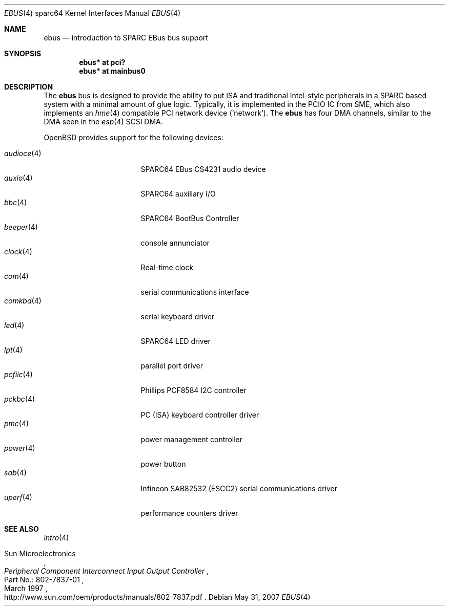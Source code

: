 .\"	$OpenBSD: ebus.4,v 1.16 2007/05/31 19:19:57 jmc Exp $
.\"	$NetBSD: ebus.4,v 1.3 2002/03/13 21:42:20 wiz Exp $
.\"
.\" Copyright (c) 1999 Matthew R. Green
.\" All rights reserved.
.\"
.\" Redistribution and use in source and binary forms, with or without
.\" modification, are permitted provided that the following conditions
.\" are met:
.\" 1. Redistributions of source code must retain the above copyright
.\"    notice, this list of conditions and the following disclaimer.
.\" 2. Redistributions in binary form must reproduce the above copyright
.\"    notice, this list of conditions and the following disclaimer in the
.\"    documentation and/or other materials provided with the distribution.
.\" 3. The name of the author may not be used to endorse or promote products
.\"    derived from this software without specific prior written permission.
.\"
.\" THIS SOFTWARE IS PROVIDED BY THE AUTHOR ``AS IS'' AND ANY EXPRESS OR
.\" IMPLIED WARRANTIES, INCLUDING, BUT NOT LIMITED TO, THE IMPLIED WARRANTIES
.\" OF MERCHANTABILITY AND FITNESS FOR A PARTICULAR PURPOSE ARE DISCLAIMED.
.\" IN NO EVENT SHALL THE AUTHOR BE LIABLE FOR ANY DIRECT, INDIRECT,
.\" INCIDENTAL, SPECIAL, EXEMPLARY, OR CONSEQUENTIAL DAMAGES (INCLUDING,
.\" BUT NOT LIMITED TO, PROCUREMENT OF SUBSTITUTE GOODS OR SERVICES;
.\" LOSS OF USE, DATA, OR PROFITS; OR BUSINESS INTERRUPTION) HOWEVER CAUSED
.\" AND ON ANY THEORY OF LIABILITY, WHETHER IN CONTRACT, STRICT LIABILITY,
.\" OR TORT (INCLUDING NEGLIGENCE OR OTHERWISE) ARISING IN ANY WAY
.\" OUT OF THE USE OF THIS SOFTWARE, EVEN IF ADVISED OF THE POSSIBILITY OF
.\" SUCH DAMAGE.
.\"
.Dd $Mdocdate: May 31 2007 $
.Dt EBUS 4 sparc64
.Os
.Sh NAME
.Nm ebus
.Nd introduction to SPARC EBus bus support
.Sh SYNOPSIS
.Cd "ebus* at pci?"
.Cd "ebus* at mainbus0"
.Sh DESCRIPTION
The
.Nm
bus is designed to provide the ability to put ISA and traditional
Intel-style peripherals in a SPARC based system with a minimal amount
of glue logic.
Typically, it is implemented in the PCIO IC from SME, which also
implements an
.Xr hme 4
compatible PCI network device
.Pf ( Ql network ) .
The
.Nm
has four DMA channels, similar to the DMA seen in the
.Xr esp 4
.\" XXX: prevent SC-SI
.hw SCSI
SCSI DMA.
.Pp
.Ox
provides support for the following devices:
.Pp
.Bl -tag -width "audioce(4)XX" -offset 3n -compact
.It Xr audioce 4
SPARC64 EBus CS4231 audio device
.It Xr auxio 4
SPARC64 auxiliary I/O
.It Xr bbc 4
SPARC64 BootBus Controller
.It Xr beeper 4
console annunciator
.It Xr clock 4
Real-time clock
.It Xr com 4
serial communications interface
.It Xr comkbd 4
serial keyboard driver
.It Xr led 4
SPARC64 LED driver
.It Xr lpt 4
parallel port driver
.It Xr pcfiic 4
Phillips PCF8584 I2C controller
.It Xr pckbc 4
PC (ISA) keyboard controller driver
.It Xr pmc 4
power management controller
.It Xr power 4
power button
.It Xr sab 4
Infineon SAB82532 (ESCC2) serial communications driver
.It Xr uperf 4
performance counters driver
.El
.Sh SEE ALSO
.Xr intro 4
.Rs
.%A Sun Microelectronics
.%B Peripheral Component Interconnect Input Output Controller
.%V Part\ No.:\ 802-7837-01
.%D March 1997
.%O "http://www.sun.com/oem/products/manuals/802-7837.pdf"
.Re
